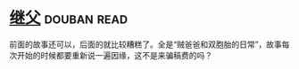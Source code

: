 * [[https://book.douban.com/subject/6556841/][继父]]    :douban:read:
前面的故事还可以，后面的就比较糟糕了。全是“贼爸爸和双胞胎的日常”，故事每次开始的时候都要重新说一遍因缘，这不是来骗稿费的吗？
